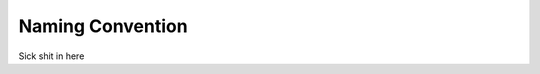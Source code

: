 


.. _naming_convention:

.. 
	Naming convention rules and descriptions.



Naming Convention
==================

Sick shit in here
